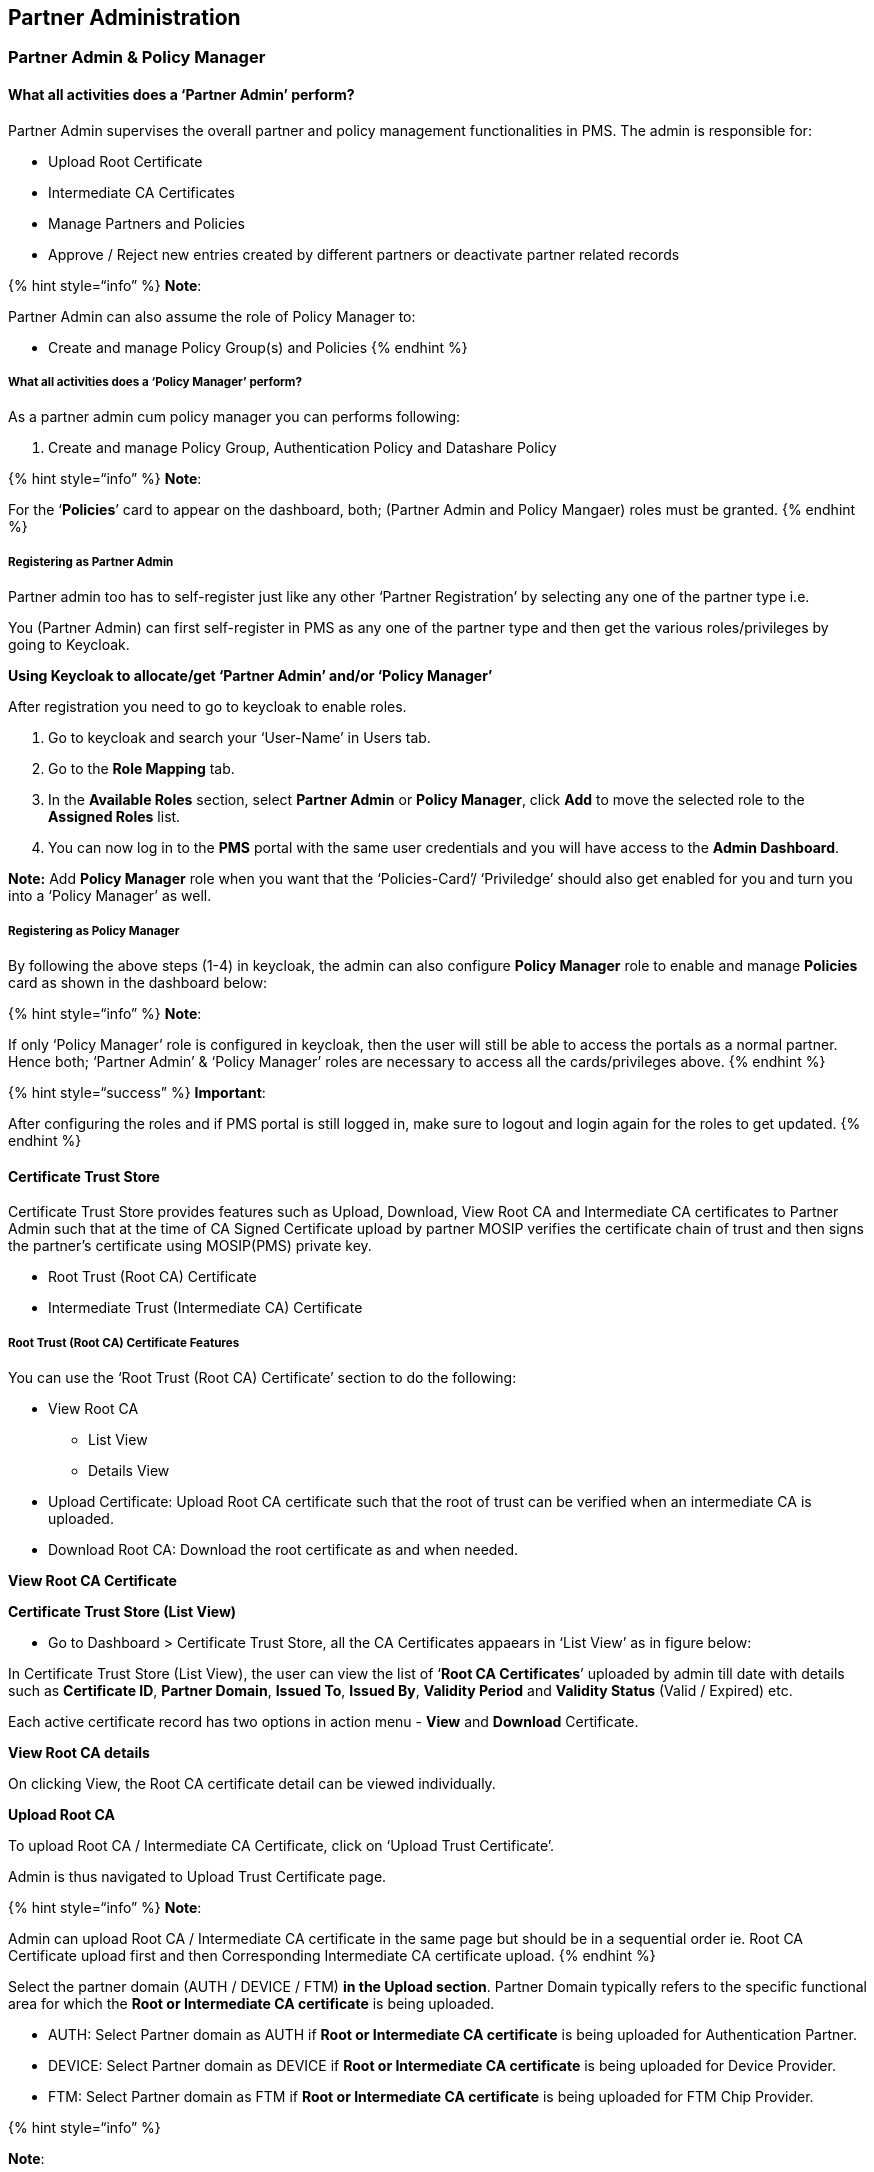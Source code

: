 == Partner Administration

=== Partner Admin & Policy Manager

==== What all activities does a '`Partner Admin`' perform?

Partner Admin supervises the overall partner and policy management
functionalities in PMS. The admin is responsible for:

* Upload Root Certificate
* Intermediate CA Certificates
* Manage Partners and Policies
* Approve / Reject new entries created by different partners or
deactivate partner related records

++{++% hint style="`info`" %} *Note*: 

Partner Admin can also assume the role of Policy Manager to:

* Create and manage Policy Group(s) and Policies ++{++% endhint %}

===== What all activities does a '`Policy Manager`' perform?

As a partner admin cum policy manager you can performs following:

[arabic]
. Create and manage Policy Group, Authentication Policy and Datashare
Policy

++{++% hint style="`info`" %} *Note*:

For the '`*Policies*`' card to appear on the dashboard, both; (Partner
Admin and Policy Mangaer) roles must be granted. ++{++% endhint %}

===== Registering as Partner Admin

Partner admin too has to self-register just like any other '`Partner
Registration`' by selecting any one of the partner type i.e.

You (Partner Admin) can first self-register in PMS as any one of the
partner type and then get the various roles/privileges by going to
Keycloak.

*Using Keycloak to allocate/get '`Partner Admin`' and/or '`Policy
Manager`'*

After registration you need to go to keycloak to enable roles.

[arabic]
. Go to keycloak and search your '`User-Name`' in Users tab.

[arabic, start=2]
. Go to the *Role Mapping* tab.

[arabic, start=3]
. In the *Available Roles* section, select *Partner Admin* or *Policy
Manager*, click *Add* to move the selected role to the *Assigned Roles*
list.

[arabic, start=4]
. You can now log in to the *PMS* portal with the same user credentials
and you will have access to the *Admin Dashboard*.

*Note:* Add *Policy Manager* role when you want that the
'`Policies-Card`'/ '`Priviledge`' should also get enabled for you and
turn you into a '`Policy Manager`' as well.

===== Registering as Policy Manager

By following the above steps (1-4) in keycloak, the admin can also
configure *Policy Manager* role to enable and manage *Policies* card as
shown in the dashboard below:

++{++% hint style="`info`" %} *Note*:

If only '`Policy Manager`' role is configured in keycloak, then the user
will still be able to access the portals as a normal partner. Hence
both; '`Partner Admin`' & '`Policy Manager`' roles are necessary to
access all the cards/privileges above. ++{++% endhint %}

++{++% hint style="`success`" %} *Important*: 

After configuring the roles and if PMS portal is still logged in, make
sure to logout and login again for the roles to get updated. ++{++%
endhint %}

==== Certificate Trust Store

Certificate Trust Store provides features such as Upload, Download, View
Root CA and Intermediate CA certificates to Partner Admin such that at
the time of CA Signed Certificate upload by partner MOSIP verifies the
certificate chain of trust and then signs the partner’s certificate
using MOSIP(PMS) private key.

* Root Trust (Root CA) Certificate
* Intermediate Trust (Intermediate CA) Certificate

===== Root Trust (Root CA) Certificate Features

You can use the '`Root Trust (Root CA) Certificate`' section to do the
following:

* View Root CA
** List View
** Details View
* Upload Certificate: Upload Root CA certificate such that the root of
trust can be verified when an intermediate CA is uploaded.
* Download Root CA: Download the root certificate as and when needed.

*View Root CA Certificate*

*Certificate Trust Store (List View)*

* Go to Dashboard ++>++ Certificate Trust Store, all the CA Certificates
appaears in '`List View`' as in figure below:

In Certificate Trust Store (List View), the user can view the list of
'`*Root CA Certificates*`' uploaded by admin till date with details such
as *Certificate ID*, *Partner Domain*, *Issued To*, *Issued By*,
*Validity Period* and *Validity Status* (Valid / Expired) etc.

Each active certificate record has two options in action menu - *View*
and *Download* Certificate.

*View Root CA details*

On clicking View, the Root CA certificate detail can be viewed
individually.

*Upload Root CA*

To upload Root CA / Intermediate CA Certificate, click on '`Upload Trust
Certificate`'.

Admin is thus navigated to Upload Trust Certificate page.

++{++% hint style="`info`" %} *Note*:

Admin can upload Root CA / Intermediate CA certificate in the same page
but should be in a sequential order ie. Root CA Certificate upload first
and then Corresponding Intermediate CA certificate upload. ++{++%
endhint %}

Select the partner domain (AUTH / DEVICE / FTM) *in the Upload section*.
Partner Domain typically refers to the specific functional area for
which the *Root or Intermediate CA certificate* is being uploaded.

* AUTH: Select Partner domain as AUTH if *Root or Intermediate CA
certificate* is being uploaded for Authentication Partner.
* DEVICE: Select Partner domain as DEVICE if *Root or Intermediate CA
certificate* is being uploaded for Device Provider.
* FTM: Select Partner domain as FTM if *Root or Intermediate CA
certificate* is being uploaded for FTM Chip Provider.

++{++% hint style="`info`" %}

*Note*:

* Only .cer or .pem format certificates are allowed for upload
* Future dated certificates is not allowed for upload, in case it is
attempted an error message is thrown.
* Only Version 3 certificate is allowed for upload.
* If the corresponding root certificate is not uploaded, then while
submitting the Intermediate certificate upload, an error message appears
asking '`Please upload corresponding Root Certificate to proceed
further`'. ++{++% endhint %}

++{++% hint style="`success`" %}

*Note for Root CA Certificate*:

* Issued To and Issued By is the same - which means these are self
signed certificates. ++{++% endhint %}

*Download Root CA*

In the same page (Root CA details), an option to download the Root CA
certificate in .p7b file is also provided. Clicking on download, a
success message appears.

On opening the .p7b file from local system, the Root CA Certificate can
be viewed as below:

===== Intermediate Trust (Intermediate CA) Certificate

* View Intermediate CA
** View Intermediate CA: List View of all uploaded Intermediate CA
certificates is displayed.
** View Intermediate Certificate details: Details View of uploaded
intermediate certificate is displayed along with the list of
certificates within the certificate trust chain.
* Upload Root CA Certificate: Partner Admin can upload *Intermediate CA*
certificate so that the root of trust can be verified when a partner
uploads Partner / FTM Chip Certificate.
* Download Certificate Chain of Trust: Partner Admin downloads the
certificate chain of trust of intermediate certificate as and when
needed.

*Viewing the Intermediate CA Certificate*

*Intermediate CA Certificates (List View)*

On clicking the Intermediate CA tab, List of all Intermediate CA
certificates uploaded by Partner Admin is displayed.

Action menu for all active certificates displays the following options:

* View
* Download Certificate Chain

*Viewing the Intermediate CA Certificate (Details View)*

Either by clicking on the row item or the View option in action menu,
the admin is navigated to View Intermediate CA Certificate details page
where the certificate details are displayed such as Certificate ID,
Partner Domain - (AUTH, FTM, DEVICE), Issued To- _++<++subject ++>++
field of Certificate,_ Issued By- _++<++issuer ++>++ field of
Certificate,_ Valid From, Valid To++*++- same as system browser date
format++*++ etc

*Upload Intermediate Certificate*

To upload the Intermediate CA certificate, carry out the same steps of
Root CA Certificate upload(explianed above).

++{++% hint style="`info`" %} *Note*:

* The Subject of the root certificate matches the Issuer of the
intermediate certificate.
* Issued To and Issued By are different as the Intermediate CA
certificate is signed by the Root CA.
* Intermediate certificate must expire before its root certificate.
* Validity of Root CA Certificate ++>++ Intermediate CA Certificate
++>++ CA Signed Partner Certificate
* Sequence of Upload: Root CA Certificate (by Partner Admin)→
Intermediate CA Certificate (by Partner Admin) → CA signed Partner
Certificate (by Partner) ++{++% endhint %}

*Downloading the Intermediate CA Certificate*

Clicking on Download, downloads the entire certificate chain as .p7b
file and a success message is displayed - '`Certificate Chain of Trust
for the given Intermediate CA certificate is downloaded successfully`'.

++{++% hint style="`info`" %} *Note:* For expired status, '`Download
Certificate Chain`' button will be disabled in View Root Certificate
page / Tabular View page. ++{++% endhint %}

On clicking the .p7b file from local system, the certificate hierarchy
of the intermediate CA certificate is present where its corresponding
root certificate is also downloaded.

=== Partners

As a *Partner Admin* you can view the list of all partners who have
enrolled to PMS portal by clicking on the Partners card on dashboard or
side panel, hamburger menu.

==== ‘Partner’ Features:

[arabic]
. View Partner

* List View - (Action menu: View, Deactivate)
* Details View - of individual Partner and the certificate details

[arabic, start=3]
. Download original Partner Certificate and MOSIP Signed certificate
. Deactivate Partner

===== View Partner Details

*Viewing a Partner*

++{++% hint style="`info`" %} *Note:* Deactivate option appears disabled
if the partner is already deactivated. ++{++% endhint %}

*Viewing a Partner’s details*

Click on a row item or use the view option in action menu you come to
'`Partner Details Page`' to view the Partner Details such as *Partner
type*, *Organisation name*, First Name, Last Name, Phone Number, Email
Address, Policy Group (If partner is of the type '`Authentication
Partner`'). Partner certificate details are also visible.

===== Download original certificate / MOSIP Signed certificate

The admin can download original certificate / MOSIP Signed certificate
as and when necessary.

++{++% hint style="`info`" %} *Note:*

The download functionality of following certificates is possible only
during following instances:

* This button is enabled only for Activated partner record of which the
certificate is already uploaded.
* This button is disabled for deactivated partner records/partner
records whose partner certificate is not uploaded yet.
* If Original Certificate / MOSIP Signed Certificate is expired then on
clicking respective menu items in the button-dropdown an appropriate
error message is displayed. ++{++% endhint %}

On downloading the Original / MOSIP Signed certificate, a success
message appears.

===== Deactivate a Partner

To deactivate a partner, click on Deactivate option in action menu. A
popup window appears seeking for confirmation from the partner.

After confirming deactivation, the respective record is greyed out in
the tabular view. The action menu here appears enabled with only
'`View`' option after deactivation and Deactivate in action menu is
disabled.

++{++% hint style="`info`" %} *Note:* 

After deactivation, the View partners page will display the following 

[arabic]
. '`Deactivated`' status.
. Certificate section is greyed out with and download button is
disabled. ++{++% endhint %}

The deactivated partner will not be able to create or utilize any of the
services in their PMS portal (For e.g. no new transactions will work
such as creation of OIDC Client , API Key etc).

++{++% hint style="`warning`" %} *Known Issue:* 

Even after partner deactivation partner is able to access the existing
transactions in their PMS portal such as following:

[arabic]
. Existing OIDC client ids are still operational for Authentication
Partner.
. Existing API keys are still operational for Authentication Partner.
. SBI / Devices / FTM - trust validation does not fail even after
partner deactivation. ++{++% endhint %}

=== *SBI - Device:*

SBI - Device is exclusively used to manage Device Provider’s requests on
SBI and Device creation.

The '`SBI-Devices`' has 2 Tabs namely *SBI and Device*. SBI tab view is
selected by default

*SBI features*

* View SBI -
** List View of SBIs created by Device Providers along with the status
** Details View - View submitted SBI details,either on clicking on view
option in action menu of any of the submitted SBI details in the tabular
view or by clicking on the active row item itself, it navigates to View
SBI details page
* Approve/ Reject SBIs - On clicking Approve/Reject in action menu of
Pending for Approval records
* Deactivate an SBI - On clicking Deactivate option in action item of
activated records in Tabular view screen
* View Linked Devices - Of a given SBI can be viewed through a filtered
search on the pre-selected SBI

*Device features:*

* View
** List View: Of Devices created by Device Providers along with the
status
** View submitted Device details : Either on clicking on view option in
action menu of any of the submitted API key details in the tabular view
or by clicking on the row item itself, it navigates to View device
details page
* Approve/ Reject devices: On clicking Approve/Reject in action menu of
Pending for Approval records
* Deactivate Device: On clicking Deactivate option in action item of
activated records in Tabular view screen
* List of all SBIs created by various different device providers are
available here. Any SBIs that are pending for approval can be approved/
rejected

=== SBI

===== Approve or reject SBI

Go to Dashboard → SBI-Device → List of SBIs to Approved or Reject.

Select on Approve / Reject option from the given record and chooses
appropriate action.

On approval, the status changes to '`Approved`' and on rejection, the
status changes to '`Rejected`'

You can click on View option in the action menu to view any individual
records,

To approve or reject an SBI, select the approve / reject option in
action menu.

The approved / rejected status is updated on the tabular view.

To know the list of linked devices associated to this SBI, click on the
linked devices count in the tabular view or in the individual view page.

===== Deactivate SBI

To deactivate an SBI, click on Deactivate option in action menu. An
alert appears seeking for confirmation. Also admin is informed how the
linked devices will be impacted after SBI deactivation.

After confirming Deactivation the respective SBI record is greyed out
and the status is displayed as '`Deactivated`'.

*Impact on linked devices after SBI deactivation*

Impact on linked devices after SBI deactivation is as below:

[arabic]
. All approved device records are displayed in '`Deactivated`' status
and those row items being greyed out. The action menu in such records
should be enabled with only View option, (Deactivate in action menu is
disabled).
. The devices of which the status was '`Pending for Approval`' before
SBI deactivation will now be displayed with '`Rejected`' status.
. Rejected devices will continue to remain in the same status even after
SBI deactivation.

==== *Device*

===== View Devices

On clicking '`Devices`' tab, *List of all Devices* submitted so far are
displayed.

Click on view option in action menu or the row item itself (of any
active device record) to view the device details individually.

===== Approve / Reject Devices

On clicking the action menu of the respective device record, an option
'`Approve / Reject`' is provided

A popup window appears for the admin to take appropriate action -
Approve / Reject and select the respective button

The status is thus updated accordingly in *List of Devices* Page as
Approved / Rejected based on the above action.

'`Pending for Approval`' status is displayed when the device request is
pending with admin for approval and no action has been taken by admin
yet.

===== Deactivate Device

Click on deactivate option in action menu. A confirmation window appears
to proceed for deactivation.

The deactivated device record is greyed out and status is also changed
to '`Deactivated`'

=== *FTM Chip:*

The following features are provided to admin to manager FTM Chip
Provider’s requests:

* View FTM Chip
** View List View: Of FTM chip details++]{++.underline} along with the
status of approval
** View FTM details: Either on clicking on view option in action menu of
active FTM Chip details in the tabular view or by clicking on the row
item itself, it navigates to View FTM details page
* Approve / Reject FTM chip details: submitted by FTM Chip Providers
* Download FTM Chip Certificate: On clicking on Download option within
FTM Chip Certificate section in '`View FTM Chip Certificate`' page, then
originally uploaded FTM Chip certificate can be downloaded
* Deactivate FTM detail: On clicking on '`Deactivate`' option in action
menu of approved records in Tabular view of FTM details screen, the
respective FTM detail along with its certificate will be deactivated.

==== View FTP Chip Details

The List of FTM Chip details displays all FTM Chip details created by
FTM Chip Provider

You can navigate to view '`List of FTM Chip details`' page where list of
all FTM Chip records submitted so far by different FTM Chip providers.

==== View Details of FTM Chip

To view FTM Chip details indivudally, click on View option in action
menu

==== Approve / Reject FTM Chip

Click on the action menu of the respective FTM Chip record, an option
'`Approve/ Reject`' is provided

A popup window appears for the admin to take appropriate action -
Approve / Reject and select the respective button

The status is thus updated accordingly in *List of Devices* Page as
Approved / Rejected based on the above action.

++{++% hint style="`info`" %} *Note*: '`Pending for Approval`' status is
displayed when the FTM Chip request is pending with admin for approval
and no action has been taken by admin yet. ++{++% endhint %}

==== Download FTM Chip Certificate

To download the FTM Chip Certificate uploaded by FTM Chip Provider,
click on download button.

To deactivate an FTM Chip record, click on Deactivate option in action
menu and a confirmation popup appears.

The deactivated FTM Chip record is greyed out after deactivation.

=== Authentication Services

Authentication Services has two tabs namely *OIDC Client and API key*.
OIDC Client tab view is selected by default.

*OIDC Client*

* View OIDC Client
** Lis view of OIDC clients created by partners along with the status
** View submitted OIDC Client details: Either on clicking on view option
in action menu of any of the submitted OIDC details in the tabular view
or by clicking on the row item itself, it navigates to View OIDC Client
details page
* Deactivate an OIDC Client: On clicking Deactivate option in action
item of activated records in Tabular view screen

*API Key*

* View API Keys
** Tabular view of API keys: Generated by partners along with the status
** View submitted API Key details: Either on clicking on view option in
action menu of any of the submitted API key details in the tabular view
or by clicking on the row item itself, it navigates to View API key
details page
* Deactivate: API key on clicking Deactivate option in action item of
activated records in Tabular view screen

==== OIDC Client

===== View OIDC Clients

Within OIDC Client tab, all OIDC Clients created by various
Authentication partners are displayed.

For Activated records → the action menu has two options: View,
Deactivate

For Deactivated records → the action menu is enabled with only 1 option:
View, Deactivate.

On clicking view option in action menu, the admin is redirected to View
OIDC Client details page.

===== Deactivate OIDC Client:

On clicking view option in action menu, the admin is redirected to View
OIDC Client details page.

==== API Key

===== View API Key

To view the list of all API Keys created by Authentication partner,
click on API Key tab

For Activated records → the action menu has two options: View,
Deactivate

For Deactivated records → the action menu is enabled with only 1 option:
View, Deactivate.

On clicking view option in action menu, the admin is redirected to View
API Key details page.

===== Deactivate an API Key

To deactivate an API Key, click on deactivate option in action menu.

The deactivated record is greyed out and is updated with Deactivated
status.
